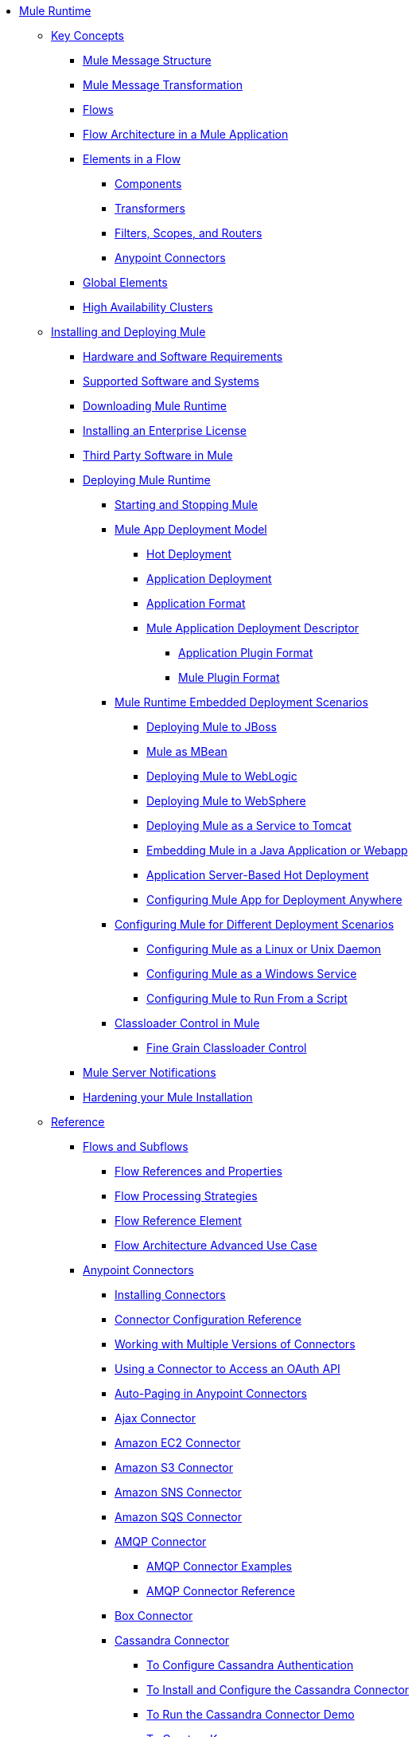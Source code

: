// Mule Runtime 3.9 TOC

* link:/mule-user-guide/v/3.9/index[Mule Runtime]
** link:/mule-user-guide/v/3.9/mule-concepts[Key Concepts]
*** link:/mule-user-guide/v/3.9/mule-message-structure[Mule Message Structure]
*** link:/mule-user-guide/v/3.9/message-state[Mule Message Transformation]
*** link:/mule-user-guide/v/3.9/using-flows-for-service-orchestration[Flows]
*** link:/mule-user-guide/v/3.9/mule-application-architecture[Flow Architecture in a Mule Application]
*** link:/mule-user-guide/v/3.9/elements-in-a-mule-flow[Elements in a Flow]
**** link:/mule-user-guide/v/3.9/mule-components[Components]
**** link:/mule-user-guide/v/3.9/mule-transformers[Transformers]
**** link:/mule-user-guide/v/3.9/mule-filters-scopes-and-routers[Filters, Scopes, and Routers]
**** link:/mule-user-guide/v/3.9/mule-connectors[Anypoint Connectors]
*** link:/mule-user-guide/v/3.9/global-elements[Global Elements]
*** link:/mule-user-guide/v/3.9/mule-high-availability-ha-clusters[High Availability Clusters]
** link:/mule-user-guide/v/3.9/installing[Installing and Deploying Mule]
*** link:/mule-user-guide/v/3.9/hardware-and-software-requirements[Hardware and Software Requirements]
*** link:/mule-user-guide/v/3.9/supported-sw-and-systems[Supported Software and Systems]
*** link:/mule-user-guide/v/3.9/downloading-and-starting-mule-esb[Downloading Mule Runtime]
*** link:/mule-user-guide/v/3.9/installing-an-enterprise-license[Installing an Enterprise License]
*** link:/mule-user-guide/v/3.9/third-party-software-in-mule[Third Party Software in Mule]
*** link:/mule-user-guide/v/3.9/deploying[Deploying Mule Runtime]
**** link:/mule-user-guide/v/3.9/starting-and-stopping-mule-esb[Starting and Stopping Mule]
**** link:/mule-user-guide/v/3.9/mule-deployment-model[Mule App Deployment Model]
***** link:/mule-user-guide/v/3.9/hot-deployment[Hot Deployment]
***** link:/mule-user-guide/v/3.9/application-deployment[Application Deployment]
***** link:/mule-user-guide/v/3.9/application-format[Application Format]
***** link:/mule-user-guide/v/3.9/mule-application-deployment-descriptor[Mule Application Deployment Descriptor]
****** link:/mule-user-guide/v/3.9/application-plugin-format[Application Plugin Format]
****** link:/mule-user-guide/v/3.9/mule-plugin-format[Mule Plugin Format]
**** link:/mule-user-guide/v/3.9/deployment-scenarios[Mule Runtime Embedded Deployment Scenarios]
***** link:/mule-user-guide/v/3.9/deploying-mule-to-jboss[Deploying Mule to JBoss]
***** link:/mule-user-guide/v/3.9/mule-as-mbean[Mule as MBean]
***** link:/mule-user-guide/v/3.9/deploying-mule-to-weblogic[Deploying Mule to WebLogic]
***** link:/mule-user-guide/v/3.9/deploying-mule-to-websphere[Deploying Mule to WebSphere]
***** link:/mule-user-guide/v/3.9/deploying-mule-as-a-service-to-tomcat[Deploying Mule as a Service to Tomcat]
***** link:/mule-user-guide/v/3.9/embedding-mule-in-a-java-application-or-webapp[Embedding Mule in a Java Application or Webapp]
***** link:/mule-user-guide/v/3.9/application-server-based-hot-deployment[Application Server-Based Hot Deployment]
***** link:/mule-user-guide/v/3.9/deploying-to-multiple-environments[Configuring Mule App for Deployment Anywhere]
**** link:/mule-user-guide/v/3.9/configuring-mule-for-different-deployment-scenarios[Configuring Mule for Different Deployment Scenarios]
***** link:/mule-user-guide/v/3.9/configuring-mule-as-a-linux-or-unix-daemon[Configuring Mule as a Linux or Unix Daemon]
***** link:/mule-user-guide/v/3.9/configuring-mule-as-a-windows-service[Configuring Mule as a Windows Service]
***** link:/mule-user-guide/v/3.9/configuring-mule-to-run-from-a-script[Configuring Mule to Run From a Script]
**** link:/mule-user-guide/v/3.9/classloader-control-in-mule[Classloader Control in Mule]
***** link:/mule-user-guide/v/3.9/fine-grain-classloader-control[Fine Grain Classloader Control]
*** link:/mule-user-guide/v/3.9/mule-server-notifications[Mule Server Notifications]
*** link:/mule-user-guide/v/3.9/hardening-your-mule-installation[Hardening your Mule Installation]
** link:/mule-user-guide/v/3.9/reference[Reference]
*** link:/mule-user-guide/v/3.9/flows-and-subflows[Flows and Subflows]
**** link:/mule-user-guide/v/3.9/flow-references[Flow References and Properties]
**** link:/mule-user-guide/v/3.9/flow-processing-strategies[Flow Processing Strategies]
**** link:/mule-user-guide/v/3.9/flow-reference-component-reference[Flow Reference Element]
**** link:/mule-user-guide/v/3.9/flow-architecture-advanced-use-case[Flow Architecture Advanced Use Case]
*** link:/mule-user-guide/v/3.9/anypoint-connectors[Anypoint Connectors]
**** link:/mule-user-guide/v/3.9/installing-connectors[Installing Connectors]
**** link:/mule-user-guide/v/3.9/connector-configuration-reference[Connector Configuration Reference]
**** link:/mule-user-guide/v/3.9/working-with-multiple-versions-of-connectors[Working with Multiple Versions of Connectors]
**** link:/mule-user-guide/v/3.9/using-a-connector-to-access-an-oauth-api[Using a Connector to Access an OAuth API]
**** link:/mule-user-guide/v/3.9/auto-paging-in-anypoint-connectors[Auto-Paging in Anypoint Connectors]
**** link:/mule-user-guide/v/3.9/ajax-connector[Ajax Connector]
**** link:/mule-user-guide/v/3.9/amazon-ec2-connector[Amazon EC2 Connector]
**** link:/mule-user-guide/v/3.9/amazon-s3-connector[Amazon S3 Connector]
**** link:/mule-user-guide/v/3.9/amazon-sns-connector[Amazon SNS Connector]
**** link:/mule-user-guide/v/3.9/amazon-sqs-connector[Amazon SQS Connector]
**** link:/mule-user-guide/v/3.9/amqp-connector[AMQP Connector]
***** link:/mule-user-guide/v/3.9/amqp-connector-examples[AMQP Connector Examples]
***** link:/mule-user-guide/v/3.9/amqp-connector-reference[AMQP Connector Reference]
**** link:/mule-user-guide/v/3.9/box-connector[Box Connector]
**** link:/mule-user-guide/v/3.9/cassandra-connector-about[Cassandra Connector]
***** link:/mule-user-guide/v/3.9/cassandra-connector-conf-task[To Configure Cassandra Authentication]
***** link:/mule-user-guide/v/3.9/cassandra-connector-install-conf-task[To Install and Configure the Cassandra Connector]
***** link:/mule-user-guide/v/3.9/cassandra-connector-run-demo-task[To Run the Cassandra Connector Demo]
***** link:/mule-user-guide/v/3.9/cassandra-connector-create-keyspace-task[To Create a Keyspace]
***** link:/mule-user-guide/v/3.9/cassandra-connector-create-table-task[To Create a Cassandra Table]
***** link:/mule-user-guide/v/3.9/cassandra-connector-datatypes[Cassandra Connector Data Types Reference]
***** link:/mule-user-guide/v/3.9/cassandra-connector-ops-reference[Cassandra Connector Operations Reference]
**** link:/mule-user-guide/v/3.9/concur-connector[Concur Connector]
**** link:/mule-user-guide/v/3.9/database-connector[Database Connector]
***** link:/mule-user-guide/v/3.9/database-connector-examples[To Query a Database]
***** link:/mule-user-guide/v/3.9/database-batch-task[To Batch-Write to a File]
***** link:/mule-user-guide/v/3.9/database-stored-task[To Pass Parameters to a Stored Procedure]
***** link:/mule-user-guide/v/3.9/database-connector-reference[Database Connector Reference]
**** link:/mule-user-guide/v/3.9/dotnet-connector-guide[.NET Connector Guide]
***** link:/mule-user-guide/v/3.9/dotnet-connector-user-guide[.NET Connector User Guide]
***** link:/mule-user-guide/v/3.9/anypoint-extensions-for-visual-studio[Anypoint Extensions for Visual Studio]
***** link:/mule-user-guide/v/3.9/dotnet-connector-migration-guide[DotNet Connector Migration Guide]
***** link:/mule-user-guide/v/3.9/dotnet-connector-faqs[DotNet Connector FAQs]
**** link:/mule-user-guide/v/3.9/file-connector[File Connector]
**** link:/mule-user-guide/v/3.9/ftp-connector[FTP Connector]
**** link:/mule-user-guide/v/3.9/generic-connector[Generic Connector]
**** link:/mule-user-guide/v/3.9/hdfs-connector[Hadoop HDFS Connector]
***** link:/mule-user-guide/v/3.9/hdfs-apidoc[Hadoop HDFS Connector Technical Reference]
**** link:/mule-user-guide/v/3.9/http-connector[HTTP Connector]
***** link:/mule-user-guide/v/3.9/http-listener-connector[HTTP Listener Connector]
***** link:/mule-user-guide/v/3.9/http-request-connector[HTTP Request Connector]
***** link:/mule-user-guide/v/3.9/authentication-in-http-requests[Authentication in HTTP Requests]
***** link:/mule-user-guide/v/3.9/http-connector-reference[HTTP Connector Reference]
***** link:/mule-user-guide/v/3.9/tls-configuration[TLS Configuration]
***** link:/mule-user-guide/v/3.9/tls1-0-migration[TLS 1.0 Migration]
***** link:/mule-user-guide/v/3.9/migrating-to-the-new-http-connector[Migrating to the New HTTP Connector]
***** link:/mule-user-guide/v/3.9/http-connector-deprecated[HTTP Connector - Deprecated]
**** link:/mule-user-guide/v/3.9/imap-connector[IMAP Connector]
**** link:/mule-user-guide/v/3.9/jdbc-connector[JDBC Connector]
**** link:/mule-user-guide/v/3.9/kafka-connector[Kafka Connector]
**** link:/mule-user-guide/v/3.9/ldap-connector[LDAP Connector]
**** link:/mule-user-guide/v/3.9/marketo-connector[Marketo Connector]
**** link:/mule-user-guide/v/3.9/microsoft-dynamics-365-connector[Microsoft Dynamics 365 Connector]
**** link:/mule-user-guide/v/3.9/microsoft-dynamics-365-operations-connector[Microsoft Dynamics 365 for Operations Connector]
**** link:/mule-user-guide/v/3.9/microsoft-dynamics-ax-2012-connector[Microsoft Dynamics AX 2012 Connector]
**** link:/mule-user-guide/v/3.9/microsoft-dynamics-crm-connector[Microsoft Dynamics CRM Connector]
**** link:/mule-user-guide/v/3.9/microsoft-dynamics-gp-connector[Microsoft Dynamics GP Connector]
**** link:/mule-user-guide/v/3.9/microsoft-dynamics-nav-connector[Microsoft Dynamics NAV Connector]
**** link:/mule-user-guide/v/3.9/microsoft-service-bus-connector[Microsoft Service Bus Connector]
***** link:/mule-user-guide/v/3.9/microsoft-service-bus-connector-faq[Microsoft Service Bus Connector FAQ]
**** link:/mule-user-guide/v/3.9/microsoft-sharepoint-2013-connector[Microsoft SharePoint 2013 Connector]
**** link:/mule-user-guide/v/3.9/microsoft-sharepoint-2010-connector[Microsoft SharePoint 2010 Connector]
**** link:/mule-user-guide/v/3.9/microsoft-sharepoint-online-connector[Microsoft SharePoint Online Connector]
**** link:/mule-user-guide/v/3.9/mongodb-connector[MongoDB Connector]
***** link:/mule-user-guide/v/3.9/mongo-apidoc[MongoDB Connector API Reference]
***** link:/mule-user-guide/v/3.9/mongodb-connector-migration-guide[MongoDB Connector Migration Guide]
**** link:/mule-user-guide/v/3.9/msmq-connector[MSMQ Connector]
***** link:/mule-user-guide/v/3.9/msmq-connector-user-guide[MSMQ Connector User Guide]
***** link:/mule-user-guide/v/3.9/windows-gateway-services-guide[Windows Gateway Services Guide]
***** link:/mule-user-guide/v/3.9/msmq-connector-faqs[MSMQ Connector FAQs]
**** link:/mule-user-guide/v/3.9/neo4j-connector[Neo4J Connector]
**** link:/mule-user-guide/v/3.9/netsuite-connector[NetSuite Connector]
***** link:/mule-user-guide/v/3.9/netsuite-apidoc[NetSuite Connector API Reference]
**** link:/mule-user-guide/v/3.9/netsuite-openair-connector[NetSuite OpenAir Connector]
**** link:/mule-user-guide/v/3.9/object-store-connector[Object Store Connector]
**** link:/mule-user-guide/v/3.9/oracle-ebs-connector-user-guide[Oracle E-Business Suite Connector]
**** link:/mule-user-guide/v/3.9/oracle-ebs-122-connector[Oracle E-Business Suite 12.2.x Connector]
**** link:/mule-user-guide/v/3.9/peoplesoft-connector[PeopleSoft Connector]
**** link:/mule-user-guide/v/3.9/pop3-connector[POP3 Connector]
**** link:/mule-user-guide/v/3.9/quartz-connector[Quartz Connector]
**** link:/mule-user-guide/v/3.9/redis-connector[Redis Connector]
**** link:/mule-user-guide/v/3.9/remedy-connector[Remedy Connector]
**** link:/mule-user-guide/v/3.9/rosettanet-connector[RosettaNet Connector]
**** link:/mule-user-guide/v/3.9/salesforce-analytics-cloud-connector[Salesforce Analytics Cloud Connector]
**** link:/mule-user-guide/v/3.9/salesforce-connector[Salesforce Connector]
***** link:/mule-user-guide/v/3.9/salesforce-connector-authentication[Salesforce Connector Authentication]
**** link:/mule-user-guide/v/3.9/salesforce-composite-connector[Salesforce Composite Connector]
**** link:/mule-user-guide/v/3.9/salesforce-marketing-cloud-connector[Salesforce Marketing Cloud Connector]
**** link:/mule-user-guide/v/3.9/sap-connector[SAP Connector]
***** link:/mule-user-guide/v/3.9/sap-connector-advanced-features[SAP Connector Advanced Features]
***** link:/mule-user-guide/v/3.9/sap-connector-troubleshooting[SAP Connector Troubleshooting]
**** link:/mule-user-guide/v/3.9/servicenow-connector-5.0[ServiceNow Connector 5.x]
***** link:/mule-user-guide/v/3.9/servicenow-connector-5.0-migration-guide[ServiceNow Connector 5.0 Migration Guide]
**** link:/mule-user-guide/v/3.9/servicenow-connector[ServiceNow Connector 4.0]
**** link:/mule-user-guide/v/3.9/servlet-connector[Servlet Connector]
**** link:/mule-user-guide/v/3.9/sftp-connector[SFTP Connector]
**** link:/mule-user-guide/v/3.9/siebel-connector[Siebel Connector]
***** link:/mule-user-guide/v/3.9/siebel-bo-apidoc[Siebel Business Objects Connector API Reference]
***** link:/mule-user-guide/v/3.9/siebel-bs-apidoc[Siebel Business Services Connector API Reference]
***** link:/mule-user-guide/v/3.9/siebel-io-apidoc[Siebel Integration Object Connector API Reference]
**** link:/mule-user-guide/v/3.9/successfactors-connector[SuccessFactors Connector]
**** link:/mule-user-guide/v/3.9/twilio-connector[Twilio Connector]
**** link:/mule-user-guide/v/3.9/web-service-consumer[Web Service Consumer]
***** link:/mule-user-guide/v/3.9/web-service-consumer-reference[Web Service Consumer Reference]
**** link:/mule-user-guide/v/3.9/windows-powershell-connector-guide[Windows PowerShell Connector Guide]
**** link:/mule-user-guide/v/3.9/wmq-connector[WMQ Connector]
**** link:/mule-user-guide/v/3.9/workday-connector[Workday Connector 7.0 and later]
**** link:/mule-user-guide/v/3.9/workday-connector-6.0[Workday Connector 6.0]
***** link:/mule-user-guide/v/3.9/workday-connector-6.0-migration-guide[Workday Connector 6.0 Migration Guide]
**** link:/mule-user-guide/v/3.9/zuora-connector[Zuora Connector]
*** link:/mule-user-guide/v/3.9/dataweave[DataWeave]
**** link:/mule-user-guide/v/3.9/dataweave-quickstart[DataWeave Quickstart Guide]
**** link:/mule-user-guide/v/3.9/dataweave-language-introduction[Language Introduction]
**** link:/mule-user-guide/v/3.9/dataweave-selectors[Selectors]
**** link:/mule-user-guide/v/3.9/dataweave-operators[Operators]
**** link:/mule-user-guide/v/3.9/dataweave-types[Types]
**** link:/mule-user-guide/v/3.9/dataweave-formats[Formats]
**** link:/mule-user-guide/v/3.9/dataweave-memory-management[Memory Management]
**** link:/mule-user-guide/v/3.9/dataweave-examples[DataWeave Examples]
**** link:/mule-user-guide/v/3.9/dataweave-xml-reference[DataWeave XML Reference]
**** link:/mule-user-guide/v/3.9/dataweave-flat-file-schemas[Flat File Schemas]
**** link:/mule-user-guide/v/3.9/dataweave-migrator[DataWeave Migrator Tool]
*** link:/mule-user-guide/v/3.9/transformers[Transformers]
**** link:/mule-user-guide/v/3.9/using-transformers[Using Transformers]
***** link:/mule-user-guide/v/3.9/transformers-configuration-reference[Transformers Configuration Reference]
***** link:/mule-user-guide/v/3.9/native-support-for-json[Native Support for JSON]
***** link:/mule-user-guide/v/3.9/xmlprettyprinter-transformer[XmlPrettyPrinter Transformer]
**** link:/mule-user-guide/v/3.9/append-string-transformer-reference[Append String Transformer Reference]
**** link:/mule-user-guide/v/3.9/attachment-transformer-reference[Attachment Transformer Reference]
**** link:/mule-user-guide/v/3.9/expression-transformer-reference[Expression Transformer Reference]
**** link:/mule-user-guide/v/3.9/java-transformer-reference[Java Transformer Reference]
**** link:/mule-user-guide/v/3.9/object-to-xml-transformer-reference[Object to XML Transformer Reference]
**** link:/mule-user-guide/v/3.9/parse-template-reference[Parse Template Reference]
**** link:/mule-user-guide/v/3.9/property-transformer-reference[Property Transformer Reference]
**** link:/mule-user-guide/v/3.9/script-transformer-reference[Script Transformer Reference]
**** link:/mule-user-guide/v/3.9/session-variable-transformer-reference[Session Variable Transformer Reference]
**** link:/mule-user-guide/v/3.9/set-payload-transformer-reference[Set Payload Transformer Reference]
**** link:/mule-user-guide/v/3.9/variable-transformer-reference[Variable Transformer Reference]
**** link:/mule-user-guide/v/3.9/xml-to-object-transformer-reference[XML to Object Transformer Reference]
**** link:/mule-user-guide/v/3.9/xslt-transformer-reference[XSLT Transformer Reference]
**** link:/mule-user-guide/v/3.9/custom-metadata-tab[Custom Metadata Tab]
**** link:/mule-user-guide/v/3.9/creating-custom-transformers[Creating Custom Transformers]
***** link:/mule-user-guide/v/3.9/creating-flow-objects-and-transformers-using-annotations[Creating Flow Objects and Transformers Using Annotations]
***** link:/mule-user-guide/v/3.9/function-annotation[Function Annotation]
***** link:/mule-user-guide/v/3.9/groovy-annotation[Groovy Annotation]
***** link:/mule-user-guide/v/3.9/inboundattachments-annotation[InboundAttachments Annotation]
***** link:/mule-user-guide/v/3.9/inboundheaders-annotation[InboundHeaders Annotation]
***** link:/mule-user-guide/v/3.9/lookup-annotation[Lookup Annotation]
***** link:/mule-user-guide/v/3.9/mule-annotation[Mule Annotation]
***** link:/mule-user-guide/v/3.9/outboundattachments-annotation[OutboundAttachments Annotation]
***** link:/mule-user-guide/v/3.9/outboundheaders-annotation[OutboundHeaders Annotation]
***** link:/mule-user-guide/v/3.9/payload-annotation[Payload Annotation]
***** link:/mule-user-guide/v/3.9/schedule-annotation[Schedule Annotation]
***** link:/mule-user-guide/v/3.9/transformer-annotation[Transformer Annotation]
***** link:/mule-user-guide/v/3.9/xpath-annotation[XPath Annotation]
***** link:/mule-user-guide/v/3.9/creating-custom-transformer-classes[Creating Custom Transformer Classes]
*** link:/mule-user-guide/v/3.9/components[Components]
**** link:/mule-user-guide/v/3.9/configuring-components[Configuring Components]
***** link:/mule-user-guide/v/3.9/configuring-java-components[Configuring Java Components]
***** link:/mule-user-guide/v/3.9/developing-components[Developing Components]
***** link:/mule-user-guide/v/3.9/entry-point-resolver-configuration-reference[Entry Point Resolver Configuration Reference]
***** link:/mule-user-guide/v/3.9/component-bindings[Component Bindings]
***** link:/mule-user-guide/v/3.9/using-interceptors[Using Interceptors]
**** link:/mule-user-guide/v/3.9/cxf-component-reference[CXF Component Reference]
**** link:/mule-user-guide/v/3.9/echo-component-reference[Echo Component Reference]
**** link:/mule-user-guide/v/3.9/expression-component-reference[Expression Component Reference]
**** link:/mule-user-guide/v/3.9/http-static-resource-handler[HTTP Static Resource Handler]
**** link:/mule-user-guide/v/3.9/http-response-builder[HTTP Response Builder]
**** link:/mule-user-guide/v/3.9/invoke-component-reference[Invoke Component Reference]
**** link:/mule-user-guide/v/3.9/java-component-reference[Java Component Reference]
**** link:/mule-user-guide/v/3.9/logger-component-reference[Logger Component Reference]
**** link:/mule-user-guide/v/3.9/rest-component-reference[REST Component Reference]
**** link:/mule-user-guide/v/3.9/script-component-reference[Script Component Reference]
***** link:/mule-user-guide/v/3.9/groovy-component-reference[Groovy Component Reference]
***** link:/mule-user-guide/v/3.9/javascript-component-reference[JavaScript Component Reference]
***** link:/mule-user-guide/v/3.9/python-component-reference[Python Component Reference]
***** link:/mule-user-guide/v/3.9/ruby-component-reference[Ruby Component Reference]
*** link:/mule-user-guide/v/3.9/error-handling[Error Handling]
**** link:/mule-user-guide/v/3.9/catch-exception-strategy[Catch Exception Strategy]
**** link:/mule-user-guide/v/3.9/choice-exception-strategy[Choice Exception Strategy]
**** link:/mule-user-guide/v/3.9/reference-exception-strategy[Reference Exception Strategy]
**** link:/mule-user-guide/v/3.9/rollback-exception-strategy[Rollback Exception Strategy]
**** link:/mule-user-guide/v/3.9/exception-strategy-most-common-use-cases[Exception Strategy Most Common Use Cases]
***** link:/mule-user-guide/v/3.9/mule-exception-strategies[Mule Exception Strategies]
*** link:/mule-user-guide/v/3.9/debugging[Debugging]
**** link:/mule-user-guide/v/3.9/configuring-mule-stacktraces[Configuring Mule Stacktraces]
**** link:/mule-user-guide/v/3.9/debugging-outside-studio[Debugging Outside Studio]
**** link:/mule-user-guide/v/3.9/logging[Logging Using Mule Components]
**** link:/mule-user-guide/v/3.9/logging-in-mule[Logging Configurations in Mule]
*** link:/mule-user-guide/v/3.9/mule-expression-language-mel[Mule Expression Language (MEL)]
**** link:/mule-user-guide/v/3.9/mel-cheat-sheet[MEL Cheat Sheet]
**** link:/mule-user-guide/v/3.9/mule-expression-language-basic-syntax[Mule Expression Language Basic Syntax]
**** link:/mule-user-guide/v/3.9/mule-expression-language-examples[Mule Expression Language Examples]
**** link:/mule-user-guide/v/3.9/mule-expression-language-reference[Mule Expression Language Reference]
***** link:/mule-user-guide/v/3.9/mule-expression-language-date-and-time-functions[Mule Expression Language Date and Time Functions]
***** link:/mule-user-guide/v/3.9/mel-dataweave-functions[MEL DataWeave Functions]
**** link:/mule-user-guide/v/3.9/mule-expression-language-tips[Mule Expression Language Tips]
*** link:/mule-user-guide/v/3.9/testing[Testing]
**** link:/mule-user-guide/v/3.9/introduction-to-testing-mule[Testing]
**** link:/mule-user-guide/v/3.9/unit-testing[Unit Testing]
**** link:/mule-user-guide/v/3.9/functional-testing[Functional Testing]
**** link:/mule-user-guide/v/3.9/testing-strategies[Testing Strategies]
**** link:/mule-user-guide/v/3.9/profiling-mule[Profiling Mule]
*** link:/mule-user-guide/v/3.9/routers[Routers]
**** link:/mule-user-guide/v/3.9/all-flow-control-reference[All Flow Control Reference]
**** link:/mule-user-guide/v/3.9/choice-flow-control-reference[Choice Flow Control Reference]
**** link:/mule-user-guide/v/3.9/scatter-gather[Scatter-Gather]
**** link:/mule-user-guide/v/3.9/splitter-flow-control-reference[Splitter Flow Control Reference]
**** link:/mule-user-guide/v/3.9/creating-custom-routers[Creating Custom Routers]
*** link:/mule-user-guide/v/3.9/scopes[Scopes]
**** link:/mule-user-guide/v/3.9/async-scope-reference[Async Scope Reference]
**** link:/mule-user-guide/v/3.9/cache-scope[Cache Scope]
**** link:/mule-user-guide/v/3.9/foreach[Foreach]
**** link:/mule-user-guide/v/3.9/message-enricher[Message Enricher]
**** link:/mule-user-guide/v/3.9/poll-reference[Poll Reference]
***** link:/mule-user-guide/v/3.9/poll-schedulers[Poll Schedulers]
**** link:/mule-user-guide/v/3.9/request-reply-scope[Request-Reply Scope]
**** link:/mule-user-guide/v/3.9/transactional[Transactional]
**** link:/mule-user-guide/v/3.9/until-successful-scope[Until Successful Scope]
*** link:/mule-user-guide/v/3.9/batch-processing[Batch Processing]
**** link:/mule-user-guide/v/3.9/batch-filters-and-batch-commit[Batch Filters and Batch Commit]
**** link:/mule-user-guide/v/3.9/batch-job-instance-id[Batch Job Instance ID]
**** link:/mule-user-guide/v/3.9/batch-processing-reference[Batch Processing Reference]
***** link:/mule-user-guide/v/3.9/using-mel-with-batch-processing[Using MEL with Batch Processing]
**** link:/mule-user-guide/v/3.9/batch-streaming-and-job-execution[Batch Streaming and Job Execution]
**** link:/mule-user-guide/v/3.9/record-variable[Record Variable]
*** link:/mule-user-guide/v/3.9/validations-module[Validators]
**** link:/mule-user-guide/v/3.9/json-schema-validator[JSON Schema Validator]
**** link:/mule-user-guide/v/3.9/building-a-custom-validator[Building a Custom Validator]
*** link:/mule-user-guide/v/3.9/filters[Filters]
**** link:/mule-user-guide/v/3.9/custom-filter[Custom Filter]
**** link:/mule-user-guide/v/3.9/exception-filter[Exception Filter]
**** link:/mule-user-guide/v/3.9/logic-filter[Logic Filter]
**** link:/mule-user-guide/v/3.9/message-filter[Message Filter]
**** link:/mule-user-guide/v/3.9/message-property-filter[Message Property Filter]
**** link:/mule-user-guide/v/3.9/regex-filter[Regex Filter]
**** link:/mule-user-guide/v/3.9/schema-validation-filter[Schema Validation Filter]
**** link:/mule-user-guide/v/3.9/wildcard-filter[Wildcard Filter]
**** link:/mule-user-guide/v/3.9/idempotent-filter[Idempotent Filter]
**** link:/mule-user-guide/v/3.9/filter-ref[Filter Ref]
*** link:/mule-user-guide/v/3.9/publishing-and-consuming-apis-with-mule[Using APIs and Web Services in Mule]
**** link:/mule-user-guide/v/3.9/using-web-services[Using Web Services]
***** link:/mule-user-guide/v/3.9/proxying-web-services[Proxying Web Services]
***** link:/mule-user-guide/v/3.9/using-.net-web-services-with-mule[Using .NET Web Services with Mule]
**** link:/mule-user-guide/v/3.9/consuming-a-soap-api[Consuming a SOAP API]
**** link:/mule-user-guide/v/3.9/publishing-a-rest-api[Publishing a REST API]
**** link:/mule-user-guide/v/3.9/consuming-a-rest-api[Consuming a REST API]
***** link:/mule-user-guide/v/3.9/rest-api-examples[REST API Examples]
**** link:/mule-user-guide/v/3.9/publishing-a-soap-api[Publishing a SOAP API]
***** link:/mule-user-guide/v/3.9/securing-a-soap-api[Securing a SOAP API]
***** link:/mule-user-guide/v/3.9/extra-cxf-component-configurations[Extra CXF Component Configurations]
*** link:/mule-user-guide/v/3.9/understanding-mule-configuration[Understanding Mule Configuration]
+
////
remove or nest info somewhere**** link:/mule-user-guide/v/3.9/about-mule-configuration[About Mule Application Configuration]
////
+
**** link:/mule-user-guide/v/3.9/about-the-xml-configuration-file[About the Mule Application XML Configuration File]
**** link:/mule-user-guide/v/3.9/configuring-properties[Configuring Properties]
**** link:/mule-user-guide/v/3.9/about-configuration-builders[About Configuration Builders]
+
////
remove or revamp connecting with transport and connectors
**** link:/mule-user-guide/v/3.9/connecting-with-transports-and-connectors[Connecting with Transports and Connectors]
////
+
**** link:/mule-user-guide/v/3.9/mule-versus-web-application-server[Mule versus Web Application Server]
**** link:/mule-user-guide/v/3.9/creating-project-archetypes[Creating Project Archetypes]
*** link:/mule-user-guide/v/3.9/understanding-enterprise-integration-patterns-using-mule[Understanding Enterprise Integration Patterns Using Mule]
**** link:/mule-user-guide/v/3.9/understanding-orchestration-using-mule[Understanding Orchestration Using Mule]
*** link:/mule-user-guide/v/3.9/using-mule-with-spring[Using Mule with Spring]
**** link:/mule-user-guide/v/3.9/sending-and-receiving-mule-events-in-spring[Sending and Receiving Mule Events in Spring]
**** link:/mule-user-guide/v/3.9/spring-application-contexts[Spring Application Contexts]
**** link:/mule-user-guide/v/3.9/using-spring-beans-as-flow-components[Using Spring Beans as Flow Components]
*** link:/mule-user-guide/v/3.9/mule-esb-3-and-test-api-javadoc[Mule 3 API Javadoc]
*** link:/mule-user-guide/v/3.9/schema-documentation[Mule XML Schema Documentation]
**** link:/mule-user-guide/v/3.9/notes-on-mule-3.0-schema-changes[Notes on Mule 3.0 Schema Changes]
*** link:/mule-user-guide/v/3.9/using-maven-with-mule[Using Maven with Mule]
+
////
remove **** link:/mule-user-guide/v/3.9/using-maven-in-mule-esb[Using Maven in Mule]
////
+
**** link:/mule-user-guide/v/3.9/configuring-maven-to-work-with-mule-esb[Configuring Maven to Work with Mule]
**** link:/mule-user-guide/v/3.9/maven-tools-for-mule-esb[Maven Tools for Mule]
**** link:/mule-user-guide/v/3.9/mule-maven-plugin[Mule Maven Plugin]
**** link:/mule-user-guide/v/3.9/mule-esb-plugin-for-maven[Mule Plugin For Maven (deprecated)]
**** link:/mule-user-guide/v/3.9/maven-reference[Maven Reference]
*** link:/mule-user-guide/v/3.9/transaction-management[Transaction Management]
**** link:/mule-user-guide/v/3.9/single-resource-transactions[Single Resource Transactions]
**** link:/mule-user-guide/v/3.9/multiple-resource-transactions[Multiple Resource Transactions]
**** link:/mule-user-guide/v/3.9/xa-transactions[XA Transactions]
**** link:/mule-user-guide/v/3.9/using-bitronix-to-manage-transactions[Using Bitronix to Manage Transactions]
+
////
Move to Studio
*** link:/mule-user-guide/v/3.9/adding-and-removing-user-libraries[Adding and Removing User Libraries]
////
+
*** link:/mule-user-guide/v/3.9/shared-resources[Shared Resources]
**** link:/mule-user-guide/v/3.9/setting-environment-variables[Setting Environment Variables]
+
////
unify object info under Objects section
////
+
*** link:/mule-user-guide/v/3.9/object-scopes[Object Scopes]
**** link:/mule-user-guide/v/3.9/storing-objects-in-the-registry[Storing Objects in the Registry]
**** link:/mule-user-guide/v/3.9/bootstrapping-the-registry[Specifying Objects to Bootstrap to Registry]
**** link:/mule-user-guide/v/3.9/unifying-the-mule-registry[Unifying the Mule Registry]
*** link:/mule-user-guide/v/3.9/securing[Securing]
**** link:/mule-user-guide/v/3.9/mule-security[Security in Mule]
**** link:/mule-user-guide/v/3.9/anypoint-enterprise-security[Anypoint Enterprise Security]
***** link:/mule-user-guide/v/3.9/installing-anypoint-enterprise-security[Installing Anypoint Enterprise Security]
***** link:/mule-user-guide/v/3.9/mule-secure-token-service[Mule Secure Token Service]
***** link:/mule-user-guide/v/3.9/creating-an-oauth-2.0-web-service-provider[Creating an Oauth 2.0 Web Service Provider]
***** link:/mule-user-guide/v/3.9/authorization-grant-types[Authorization Grant Types]
***** link:/mule-user-guide/v/3.9/mule-credentials-vault[Mule Credentials Vault]
***** link:/mule-user-guide/v/3.9/mule-message-encryption-processor[Mule Message Encryption Processor]
***** link:/mule-user-guide/v/3.9/pgp-encrypter[PGP Encrypter]
***** link:/mule-user-guide/v/3.9/mule-digital-signature-processor[Mule Digital Signature Processor]
***** link:/mule-user-guide/v/3.9/anypoint-filter-processor[Anypoint Filter Processor]
***** link:/mule-user-guide/v/3.9/mule-crc32-processor[Mule CRC32 Processor]
***** link:/mule-user-guide/v/3.9/anypoint-enterprise-security-example-application[Anypoint Enterprise Security Example Application]
***** link:/mule-user-guide/v/3.9/mule-sts-oauth-2.0-example-application[Mule STS Oauth 2.0 Example Application]
**** link:/mule-user-guide/v/3.9/mulesoft-security-update-policy[MuleSoft Security Update Policy]
**** link:/mule-user-guide/v/3.9/configuring-security[Configuring Security]
***** link:/mule-user-guide/v/3.9/configuring-the-spring-security-manager[Configuring the Spring Security Manager]
***** link:/mule-user-guide/v/3.9/component-authorization-using-spring-security[Component Authorization Using Spring Security]
***** link:/mule-user-guide/v/3.9/setting-up-ldap-provider-for-spring-security[Setting up LDAP Provider for Spring Security]
***** link:/mule-user-guide/v/3.9/upgrading-from-acegi-to-spring-security[Upgrading from Acegi to Spring Security]
***** link:/mule-user-guide/v/3.9/encryption-strategies[Encryption Strategies]
***** link:/mule-user-guide/v/3.9/pgp-security[PGP Security]
***** link:/mule-user-guide/v/3.9/jaas-security[Jaas Security]
***** link:/mule-user-guide/v/3.9/saml-module[SAML Module]
**** link:/mule-user-guide/v/3.9/fips-140-2-compliance-support[FIPS 140-2 Compliance Support]
*** link:/mule-user-guide/v/3.9/transports-reference[Transports Reference]
**** link:/mule-user-guide/v/3.9/connecting-using-transports[Connecting Using Transports]
***** link:/mule-user-guide/v/3.9/configuring-a-transport[Configuring a Transport]
***** link:/mule-user-guide/v/3.9/creating-transports[Creating Transports]
***** link:/mule-user-guide/v/3.9/transport-archetype[Transport Archetype]
***** link:/mule-user-guide/v/3.9/transport-service-descriptors[Transport Service Descriptors]
**** link:/mule-user-guide/v/3.9/ajax-transport-reference[AJAX Transport Reference]
**** link:/mule-user-guide/v/3.9/ejb-transport-reference[EJB Transport Reference]
**** link:/mule-user-guide/v/3.9/email-transport-reference[Email Transport Reference]
**** link:/mule-user-guide/v/3.9/file-transport-reference[File Transport Reference]
**** link:/mule-user-guide/v/3.9/ftp-transport-reference[FTP Transport Reference]
**** link:/mule-user-guide/v/3.9/deprecated-http-transport-reference[HTTP Transport Reference]
**** link:/mule-user-guide/v/3.9/https-transport-reference[HTTPS Transport Reference]
**** link:/mule-user-guide/v/3.9/imap-transport-reference[IMAP Transport Reference]
**** link:/mule-user-guide/v/3.9/jdbc-transport-reference[JDBC Transport Reference]
**** link:/mule-user-guide/v/3.9/jetty-transport-reference[Jetty Transport Reference]
***** link:/mule-user-guide/v/3.9/jetty-ssl-transport[Jetty SSL Transport]
**** link:/mule-user-guide/v/3.9/jms-transport-reference[JMS Transport Reference]
***** link:/mule-user-guide/v/3.9/activemq-integration[ActiveMQ Integration]
***** link:/mule-user-guide/v/3.9/hornetq-integration[HornetQ Integration]
***** link:/mule-user-guide/v/3.9/open-mq-integration[Open MQ Integration]
***** link:/mule-user-guide/v/3.9/solace-jms[Solace JMS]
***** link:/mule-user-guide/v/3.9/tibco-ems-integration[Tibco EMS Integration]
**** link:/mule-user-guide/v/3.9/multicast-transport-reference[Multicast Transport Reference]
**** link:/mule-user-guide/v/3.9/pop3-transport-reference[POP3 Transport Reference]
**** link:/mule-user-guide/v/3.9/quartz-transport-reference[Quartz Transport Reference]
**** link:/mule-user-guide/v/3.9/rmi-transport-reference[RMI Transport Reference]
**** link:/mule-user-guide/v/3.9/servlet-transport-reference[Servlet Transport Reference]
**** link:/mule-user-guide/v/3.9/sftp-transport-reference[SFTP Transport Reference]
**** link:/mule-user-guide/v/3.9/smtp-transport-reference[SMTP Transport Reference]
**** link:/mule-user-guide/v/3.9/ssl-and-tls-transports-reference[SSL and TLS Transports Reference]
**** link:/mule-user-guide/v/3.9/stdio-transport-reference[STDIO Transport Reference]
**** link:/mule-user-guide/v/3.9/tcp-transport-reference[TCP Transport Reference]
**** link:/mule-user-guide/v/3.9/udp-transport-reference[UDP Transport Reference]
**** link:/mule-user-guide/v/3.9/vm-transport-reference[VM Transport Reference]
**** link:/mule-user-guide/v/3.9/mule-wmq-transport-reference[Mule WMQ Transport Reference]
**** link:/mule-user-guide/v/3.9/wsdl-connectors[WSDL Connectors]
**** link:/mule-user-guide/v/3.9/xmpp-transport-reference[XMPP Transport Reference]
*** link:/mule-user-guide/v/3.9/modules-reference[Modules Reference]
**** link:/mule-user-guide/v/3.9/atom-module-reference[Atom Module Reference]
**** link:/mule-user-guide/v/3.9/bpm-module-reference[BPM Module Reference]
***** link:/mule-user-guide/v/3.9/drools-module-reference[Drools Module Reference]
**** link:/mule-user-guide/v/3.9/cxf-module-reference[CXF Module Reference]
***** link:/mule-user-guide/v/3.9/cxf-module-overview[CXF Module Overview]
***** link:/mule-user-guide/v/3.9/building-web-services-with-cxf[Building Web Services with CXF]
***** link:/mule-user-guide/v/3.9/consuming-web-services-with-cxf[Consuming Web Services with CXF]
***** link:/mule-user-guide/v/3.9/enabling-ws-addressing[Enabling WS-Addressing]
***** link:/mule-user-guide/v/3.9/enabling-ws-security[Enabling WS-Security]
***** link:/mule-user-guide/v/3.9/cxf-error-handling[CXF Error Handling]
***** link:/mule-user-guide/v/3.9/proxying-web-services-with-cxf[Proxying Web Services with CXF]
***** link:/mule-user-guide/v/3.9/supported-web-service-standards[Supported Web Service Standards]
***** link:/mule-user-guide/v/3.9/using-a-web-service-client-directly[Using a Web Service Client Directly]
***** link:/mule-user-guide/v/3.9/using-http-get-requests[Using HTTP GET Requests]
***** link:/mule-user-guide/v/3.9/using-mtom[Using MTOM]
***** link:/mule-user-guide/v/3.9/cxf-module-configuration-reference[CXF Module Configuration Reference]
**** link:/mule-user-guide/v/3.9/data-bindings-reference[Data Bindings Reference]
**** link:/mule-user-guide/v/3.9/jaas-module-reference[JAAS Module Reference]
**** link:/mule-user-guide/v/3.9/jboss-transaction-manager-reference[JBoss Transaction Manager Reference]
**** link:/mule-user-guide/v/3.9/jersey-module-reference[Jersey Module Reference]
**** link:/mule-user-guide/v/3.9/json-module-reference[JSON Module Reference]
**** link:/mule-user-guide/v/3.9/object-store-module-reference[Mule Object Store Module Reference]
**** link:/mule-user-guide/v/3.9/mule-object-stores[Mule Object Store Usage]
**** link:/mule-user-guide/v/3.9/rss-module-reference[RSS Module Reference]
**** link:/mule-user-guide/v/3.9/scripting-module-reference[Scripting Module Reference]
**** link:/mule-user-guide/v/3.9/spring-extras-module-reference[Spring Extras Module Reference]
**** link:/mule-user-guide/v/3.9/sxc-module-reference[SXC Module Reference]
**** link:/mule-user-guide/v/3.9/xml-module-reference[XML Module Reference]
***** link:/mule-user-guide/v/3.9/domtoxml-transformer[DomToXml Transformer]
***** link:/mule-user-guide/v/3.9/jaxb-bindings[JAXB Bindings]
***** link:/mule-user-guide/v/3.9/jaxb-transformers[JAXB Transformers]
***** link:/mule-user-guide/v/3.9/jxpath-extractor-transformer[JXPath Extractor Transformer]
***** link:/mule-user-guide/v/3.9/xml-namespaces[XML Namespaces]
***** link:/mule-user-guide/v/3.9/xmlobject-transformers[XmlObject Transformers]
***** link:/mule-user-guide/v/3.9/xmltoxmlstreamreader-transformer[XmlToXMLStreamReader Transformer]
***** link:/mule-user-guide/v/3.9/xquery-support[XQuery Support]
***** link:/mule-user-guide/v/3.9/xquery-transformer[XQuery Transformer]
***** link:/mule-user-guide/v/3.9/xslt-transformer[XSLT Transformer]
***** link:/mule-user-guide/v/3.9/xpath-extractor-transformer[XPath Extractor Transformer]
***** link:/mule-user-guide/v/3.9/xpath[XPath]
*** link:/mule-user-guide/v/3.9/extending[Extending]
**** link:/mule-user-guide/v/3.9/extending-mule[Extending Mule]
**** link:/mule-user-guide/v/3.9/extending-components[Extending Components]
**** link:/mule-user-guide/v/3.9/custom-message-processors[Custom Message Processors]
**** link:/mule-user-guide/v/3.9/creating-example-archetypes[Creating Example Archetypes]
**** link:/mule-user-guide/v/3.9/creating-a-custom-xml-namespace[Creating a Custom XML Namespace]
**** link:/mule-user-guide/v/3.9/creating-module-archetypes[Creating Module Archetypes]
**** link:/mule-user-guide/v/3.9/internationalizing-strings[Internationalizing Strings]
*** link:/mule-user-guide/v/3.9/team-development-with-mule[Team Development with Mule]
**** link:/mule-user-guide/v/3.9/modularizing-your-configuration-files-for-team-development[Modularizing Your Configuration Files for Team Development]
**** link:/mule-user-guide/v/3.9/using-side-by-side-configuration-files[Using Side-by-Side Configuration Files]
**** link:/mule-user-guide/v/3.9/using-modules-in-your-application[Using Modules In Your Application]
**** link:/mule-user-guide/v/3.9/using-mule-with-web-services[Using Mule with Web Services]
**** link:/mule-user-guide/v/3.9/sharing-custom-code[Sharing Custom Code]
**** link:/mule-user-guide/v/3.9/sharing-custom-configuration-fragments[Sharing Custom Configuration Fragments]
**** link:/mule-user-guide/v/3.9/sharing-applications[Sharing Applications]
**** link:/mule-user-guide/v/3.9/sustainable-software-development-practices-with-mule[Sustainable Software Development Practices with Mule]
***** link:/mule-user-guide/v/3.9/reproducible-builds[Reproducible Builds]
***** link:/mule-user-guide/v/3.9/continuous-integration[Continuous Integration]
+
////
remove *** link:/mule-user-guide/v/3.9/configuration-patterns[Configuration Patterns]
////
+
*** link:/mule-user-guide/v/3.9/general-configuration-reference[General Configuration Reference]
**** link:/mule-user-guide/v/3.9/bpm-configuration-reference[BPM Configuration Reference]
**** link:/mule-user-guide/v/3.9/component-configuration-reference[Component Configuration Reference]
**** link:/mule-user-guide/v/3.9/endpoint-configuration-reference[Endpoint Configuration Reference]
***** link:/mule-user-guide/v/3.9/mule-endpoint-uris[Mule Endpoint URIs]
**** link:/mule-user-guide/v/3.9/exception-strategy-configuration-reference[Exception Strategy Configuration Reference]
**** link:/mule-user-guide/v/3.9/filters-configuration-reference[Filters Configuration Reference]
**** link:/mule-user-guide/v/3.9/global-settings-configuration-reference[Global Settings Configuration Reference]
**** link:/mule-user-guide/v/3.9/notifications-configuration-reference[Notifications Configuration Reference]
**** link:/mule-user-guide/v/3.9/properties-configuration-reference[Properties Configuration Reference]
**** link:/mule-user-guide/v/3.9/security-manager-configuration-reference[Security Manager Configuration Reference]
**** link:/mule-user-guide/v/3.9/transactions-configuration-reference[Transactions Configuration Reference]
+
////
remove *** link:/mule-user-guide/v/3.9/advanced-usage-of-mule-esb[Advanced Usage of Mule]
+
////
*** link:/mule-user-guide/v/3.9/dependency-injection[Dependency Injection]
*** link:/mule-user-guide/v/3.9/business-events[Business Events]
*** link:/mule-user-guide/v/3.9/choosing-the-right-clustering-topology[Clustering Runtime Instances]
**** link:/mule-user-guide/v/3.9/creating-and-managing-a-cluster-manually[Creating and Managing a Cluster Manually]
**** link:/mule-user-guide/v/3.9/evaluating-mule-high-availability-clusters-demo[Configuring Mule High Availability Clusters Demo]
***** link:/mule-user-guide/v/3.9/1-installing-the-demo-bundle[1 - Installing the Demo Bundle]
***** link:/mule-user-guide/v/3.9/2-creating-a-cluster[2 - Creating a Cluster]
***** link:/mule-user-guide/v/3.9/3-deploying-an-application[3 - Deploying an Application]
***** link:/mule-user-guide/v/3.9/4-applying-load-to-the-cluster[4 - Applying Load to the Cluster]
***** link:/mule-user-guide/v/3.9/5-witnessing-failover[5 - Witnessing Failover]
***** link:/mule-user-guide/v/3.9/6-troubleshooting-and-next-steps[6 - Troubleshooting and Next Steps]
*** link:/mule-user-guide/v/3.9/reliability-patterns[Reliability Patterns]
*** link:/mule-user-guide/v/3.9/passing-additional-arguments-to-the-jvm-to-control-mule[Passing Additional Arguments to the JVM to Control Mule]
*** link:/mule-user-guide/v/3.9/tuning-performance[Tuning the Performance of Mule]
*** link:/mule-user-guide/v/3.9/distributed-file-polling[Distributed File Polling]
*** link:/mule-user-guide/v/3.9/distributed-locking[Distributed Locking]
*** link:/mule-user-guide/v/3.9/streaming[Streaming]
*** link:/mule-user-guide/v/3.9/improving-performance-with-the-kryo-serializer[Improving Performance with the Kryo Serializer]
*** link:/mule-user-guide/v/3.9/hadr-guide[High Availability and Disaster Recovery]
*** link:/mule-user-guide/v/3.9/mule-agents[Managing Mule Using Agents]
**** link:/mule-user-guide/v/3.9/agent-security-disabled-weak-ciphers[Agent Security: Disabled Weak Ciphers]
**** link:/mule-user-guide/v/3.9/jmx-management[JMX Management]
*** link:/mule-user-guide/v/3.9/configuring-reconnection-strategies[Configuring Reconnection Strategies]
*** link:/mule-user-guide/v/3.9/using-the-mule-client[Using the Mule Client]
*** link:/mule-user-guide/v/3.9/using-non-mel-expressions[Using Non-MEL Expressions]
**** link:/mule-user-guide/v/3.9/non-mel-expressions-configuration-reference[Non-MEL Expressions Configuration Reference]
**** link:/mule-user-guide/v/3.9/creating-non-mel-expression-evaluators[Creating Non-MEL Expression Evaluators]
